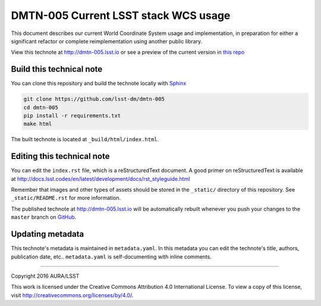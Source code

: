 #####################################
DMTN-005 Current LSST stack WCS usage
#####################################

This document describes our current World Coordinate System usage and
implementation, in preparation for either a significant refactor or complete
reimplementation using another public library.

View this technote at http://dmtn-005.lsst.io or see a preview of the
current version in `this repo`_

.. _this repo: ./index.rst



..
  Uncomment this section and modify the DOI strings to include a Zenodo DOI badge in the README
  .. image:: https://zenodo.org/badge/doi/10.5281/zenodo.#####.svg
     :target: http://dx.doi.org/10.5281/zenodo.#####

Build this technical note
=========================

You can clone this repository and build the technote locally with `Sphinx`_

.. code-block:: bash

   git clone https://github.com/lsst-dm/dmtn-005
   cd dmtn-005
   pip install -r requirements.txt
   make html

The built technote is located at ``_build/html/index.html``.

Editing this technical note
===========================

You can edit the ``index.rst`` file, which is a reStructuredText document.
A good primer on reStructuredText is available at http://docs.lsst.codes/en/latest/development/docs/rst_styleguide.html

Remember that images and other types of assets should be stored in the ``_static/`` directory of this repository.
See ``_static/README.rst`` for more information.

The published technote at http://dmtn-005.lsst.io will be automatically rebuilt whenever you push your changes to the ``master`` branch on `GitHub <https://github.com/lsst-dm/dmtn-005>`_.

Updating metadata
=================

This technote's metadata is maintained in ``metadata.yaml``.
In this metadata you can edit the technote's title, authors, publication date, etc..
``metadata.yaml`` is self-documenting with inline comments.

****

Copyright 2016 AURA/LSST

This work is licensed under the Creative Commons Attribution 4.0 International License. To view a copy of this license, visit http://creativecommons.org/licenses/by/4.0/.

.. _Sphinx: http://sphinx-doc.org
